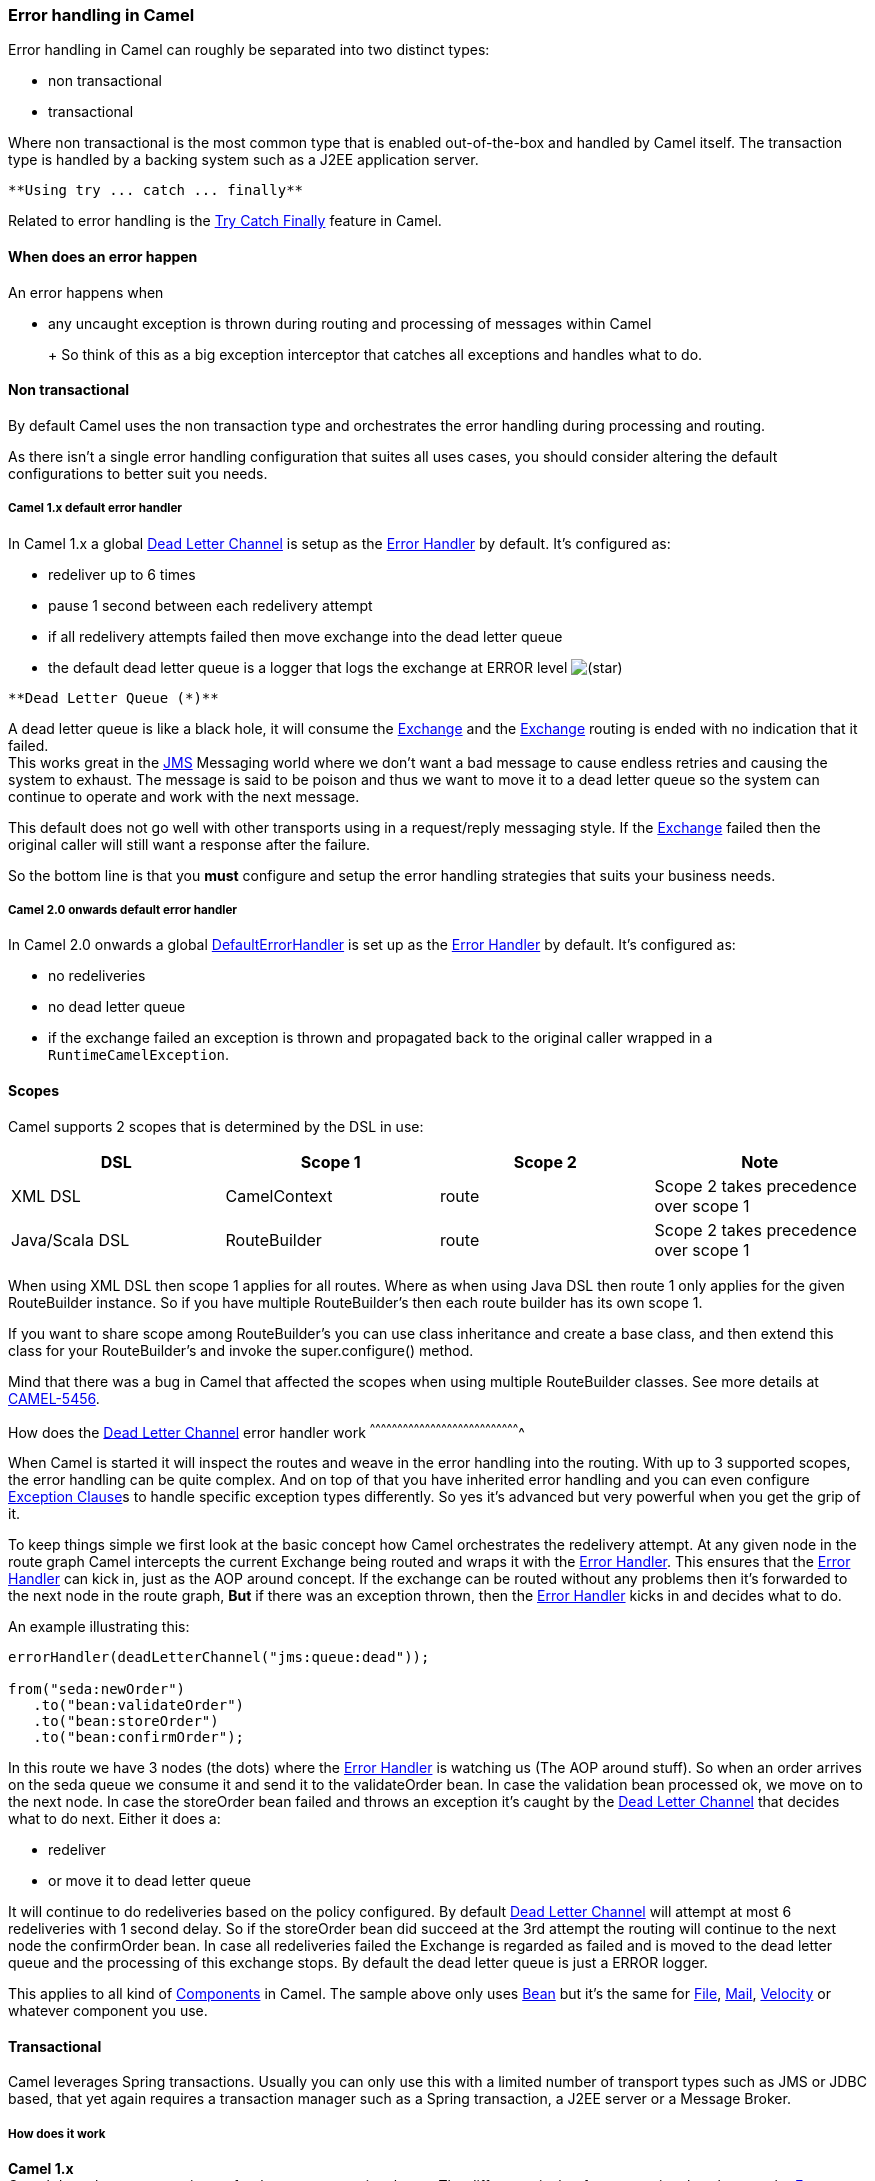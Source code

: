 [[ConfluenceContent]]
[[ErrorhandlinginCamel-ErrorhandlinginCamel]]
Error handling in Camel
~~~~~~~~~~~~~~~~~~~~~~~

Error handling in Camel can roughly be separated into two distinct
types:

* non transactional
* transactional

Where non transactional is the most common type that is enabled
out-of-the-box and handled by Camel itself. The transaction type is
handled by a backing system such as a J2EE application server.

[Tip]
====
 **Using try ... catch ... finally**

Related to error handling is the link:try-catch-finally.html[Try Catch
Finally] feature in Camel.

====

[[ErrorhandlinginCamel-Whendoesanerrorhappen]]
When does an error happen
^^^^^^^^^^^^^^^^^^^^^^^^^

An error happens when

* any uncaught exception is thrown during routing and processing of
messages within Camel
+
[Tip]
====

+
So think of this as a big exception interceptor that catches all
exceptions and handles what to do.

====

[[ErrorhandlinginCamel-Nontransactional]]
Non transactional
^^^^^^^^^^^^^^^^^

By default Camel uses the non transaction type and orchestrates the
error handling during processing and routing.

As there isn't a single error handling configuration that suites all
uses cases, you should consider altering the default configurations to
better suit you needs.

[[ErrorhandlinginCamel-Camel1.xdefaulterrorhandler]]
Camel 1.x default error handler
+++++++++++++++++++++++++++++++

In Camel 1.x a global link:dead-letter-channel.html[Dead Letter Channel]
is setup as the link:error-handler.html[Error Handler] by default. It's
configured as:

* redeliver up to 6 times
* pause 1 second between each redelivery attempt
* if all redelivery attempts failed then move exchange into the dead
letter queue
* the default dead letter queue is a logger that logs the exchange at
ERROR level
image:https://cwiki.apache.org/confluence/s/en_GB/5997/6f42626d00e36f53fe51440403446ca61552e2a2.1/_/images/icons/emoticons/star_yellow.png[(star)]

[Warning]
====
 **Dead Letter Queue (*)**

A dead letter queue is like a black hole, it will consume the
link:exchange.html[Exchange] and the link:exchange.html[Exchange]
routing is ended with no indication that it failed. +
This works great in the link:jms.html[JMS] Messaging world where we
don't want a bad message to cause endless retries and causing the system
to exhaust. The message is said to be poison and thus we want to move it
to a dead letter queue so the system can continue to operate and work
with the next message.

This default does not go well with other transports using in a
request/reply messaging style. If the link:exchange.html[Exchange]
failed then the original caller will still want a response after the
failure.

So the bottom line is that you *must* configure and setup the error
handling strategies that suits your business needs.

====

[[ErrorhandlinginCamel-Camel2.0onwardsdefaulterrorhandler]]
Camel 2.0 onwards default error handler
+++++++++++++++++++++++++++++++++++++++

In Camel 2.0 onwards a global
link:defaulterrorhandler.html[DefaultErrorHandler] is set up as the
link:error-handler.html[Error Handler] by default. It's configured as:

* no redeliveries
* no dead letter queue
* if the exchange failed an exception is thrown and propagated back to
the original caller wrapped in a `RuntimeCamelException`.

[[ErrorhandlinginCamel-Scopes]]
Scopes
^^^^^^

Camel supports 2 scopes that is determined by the DSL in use:

[width="100%",cols="25%,25%,25%,25%",options="header",]
|=======================================================================
|DSL |Scope 1 |Scope 2 |Note
|XML DSL |CamelContext |route |Scope 2 takes precedence over scope 1

|Java/Scala DSL |RouteBuilder |route |Scope 2 takes precedence over
scope 1
|=======================================================================

When using XML DSL then scope 1 applies for all routes. Where as when
using Java DSL then route 1 only applies for the given RouteBuilder
instance. So if you have multiple RouteBuilder's then each route builder
has its own scope 1.

[Tip]
====


If you want to share scope among RouteBuilder's you can use class
inheritance and create a base class, and then extend this class for your
RouteBuilder's and invoke the super.configure() method.

====

Mind that there was a bug in Camel that affected the scopes when using
multiple RouteBuilder classes. See more details at
https://issues.apache.org/jira/browse/CAMEL-5456[CAMEL-5456].

[[ErrorhandlinginCamel-Howdoestheerrorhandlerwork]]
How does the link:dead-letter-channel.html[Dead Letter Channel] error
handler work
^^^^^^^^^^^^^^^^^^^^^^^^^^^^^^^^^^^^^^^^^^^^^^^^^^^^^^^^^^^^^^^^^^^^^^^^^^^^^^^^^^

When Camel is started it will inspect the routes and weave in the error
handling into the routing. With up to 3 supported scopes, the error
handling can be quite complex. And on top of that you have inherited
error handling and you can even configure
link:exception-clause.html[Exception Clause]s to handle specific
exception types differently. So yes it's advanced but very powerful when
you get the grip of it.

To keep things simple we first look at the basic concept how Camel
orchestrates the redelivery attempt. At any given node in the route
graph Camel intercepts the current Exchange being routed and wraps it
with the link:error-handler.html[Error Handler]. This ensures that the
link:error-handler.html[Error Handler] can kick in, just as the AOP
around concept. If the exchange can be routed without any problems then
it's forwarded to the next node in the route graph, *But* if there was
an exception thrown, then the link:error-handler.html[Error Handler]
kicks in and decides what to do.

An example illustrating this:

[source,brush:,java;,gutter:,false;,theme:,Default]
----
errorHandler(deadLetterChannel("jms:queue:dead"));

from("seda:newOrder")
   .to("bean:validateOrder")
   .to("bean:storeOrder")
   .to("bean:confirmOrder");
----

In this route we have 3 nodes (the dots) where the
link:error-handler.html[Error Handler] is watching us (The AOP around
stuff). So when an order arrives on the seda queue we consume it and
send it to the validateOrder bean. In case the validation bean processed
ok, we move on to the next node. In case the storeOrder bean failed and
throws an exception it's caught by the
link:dead-letter-channel.html[Dead Letter Channel] that decides what to
do next. Either it does a:

* redeliver
* or move it to dead letter queue

It will continue to do redeliveries based on the policy configured. By
default link:dead-letter-channel.html[Dead Letter Channel] will attempt
at most 6 redeliveries with 1 second delay. So if the storeOrder bean
did succeed at the 3rd attempt the routing will continue to the next
node the confirmOrder bean. In case all redeliveries failed the Exchange
is regarded as failed and is moved to the dead letter queue and the
processing of this exchange stops. By default the dead letter queue is
just a ERROR logger.

[Info]
====


This applies to all kind of link:components.html[Components] in Camel.
The sample above only uses link:bean.html[Bean] but it's the same for
link:file2.html[File], link:mail.html[Mail],
link:velocity.html[Velocity] or whatever component you use.

====

[[ErrorhandlinginCamel-Transactional]]
Transactional
^^^^^^^^^^^^^

Camel leverages Spring transactions. Usually you can only use this with
a limited number of transport types such as JMS or JDBC based, that yet
again requires a transaction manager such as a Spring transaction, a
J2EE server or a Message Broker.

[[ErrorhandlinginCamel-Howdoesitwork]]
How does it work
++++++++++++++++

*Camel 1.x* +
Camel does the same weaving as for the non-transactional type. The
difference is that for transactional exchanges the
link:error-handler.html[Error Handler] does *not* kick in. You can say
the AOP around does not apply. Camel relies solely on the backing system
to orchestrate the error handling. And as such the when the backing
system does redeliver it will start all over again. For instance if the
exchange was started by a JMS consumer then it's started again as the
JMS message is rolled back on the JMS queue and Camel will re consume
the JMS message again.

*Camel 2.0* +
In Camel 2.0 we have empowered the
link:transactionerrorhandler.html[TransactionErrorHandler] to build on
top of the same base that
link:defaulterrorhandler.html[DefaultErrorHandler] does. This allows you
to use Camel redelivery with transactional routes as well. The Spring
transaction manager is still in charge and have the last say. But you
can use Camel to do some local redelivery, for instance to upload a file
to a FTP server, in which Camel can do local redelivery. So this gives
you the power from both worlds. In case Camel cannot redeliver the
exchange will be failed and rolled back. By default the
link:transactionerrorhandler.html[TransactionErrorHandler] does *not*
attempt any local redeliveries. You have to configure it to do so, for
instance to set a maximum redelivers to a number > 0.

See link:transactional-client.html[Transactional Client] for more.

[[ErrorhandlinginCamel-Seealso]]
See also
~~~~~~~~

* link:error-handler.html[Error Handler]
* link:dead-letter-channel.html[Dead Letter Channel]
* link:exception-clause.html[Exception Clause]
* link:transactional-client.html[Transactional Client]
* link:transactionerrorhandler.html[TransactionErrorHandler]
* link:defaulterrorhandler.html[DefaultErrorHandler]
* link:try-catch-finally.html[Try Catch Finally]
* link:load-balancer.html[Failover Load Balancer]

